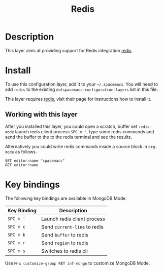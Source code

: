 #+TITLE: Redis


[[file:img/redis.png]]

* Table of Contents                                         :TOC_4_gh:noexport:
 - [[#description][Description]]
 - [[#install][Install]]
   - [[#working-with-this-layer][Working with this layer]]
 - [[#key-bindings][Key bindings]]

* Description
This layer aims at providing support for Redis integration [[https://github.com/emacs-pe/redis.el][redis]].

* Install
To use this configuration layer, add it to your =~/.spacemacs=. You will need to
add =redis= to the existing =dotspacemacs-configuration-layers= list in this
file.

This layer requires [[https://redis.io/][redis]], visit their page for instructions how to install it.

** Working with this layer
After you installed this layer, you could open a scratch, buffer set =redis-mode=
launch redis client process ~SPC m '~, type some redis commands and send the
buffer to the to the redis terminal and see the results.

Alternatively you could write redis commands inside a source block in =org-mode=
as follows.

#+begin_src redis db: 127.0.0.1:6379
SET editor:name "spacemacs"
GET editor:name
#+end_src

#+RESULTS:
: OK
: spacemacs

* Key bindings
The following key bindings are available in MongoDB Mode:

| Key Binding | Description                  |
|-------------+------------------------------|
| ~SPC m '~   | Launch redis client process  |
| ~SPC m c~   | Send =current-line= to redis |
| ~SPC m b~   | Send =buffer= to redis       |
| ~SPC m r~   | Send =region= to redis       |
| ~SPC m s~   | Switches to redis cli        |

Use =M-x customize-group RET inf-mongo= to customize MongoDB Mode.
